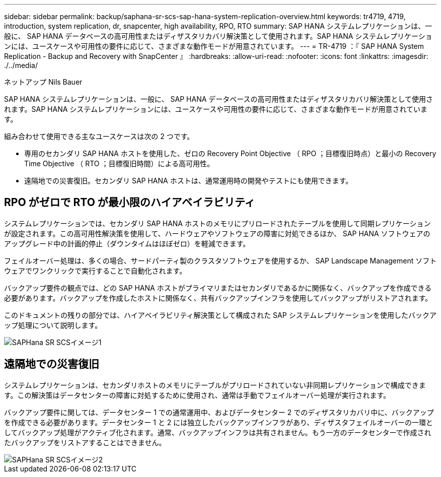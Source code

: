 ---
sidebar: sidebar 
permalink: backup/saphana-sr-scs-sap-hana-system-replication-overview.html 
keywords: tr4719, 4719, introduction, system replication, dr, snapcenter, high availability, RPO, RTO 
summary: SAP HANA システムレプリケーションは、一般に、 SAP HANA データベースの高可用性またはディザスタリカバリ解決策として使用されます。SAP HANA システムレプリケーションには、ユースケースや可用性の要件に応じて、さまざまな動作モードが用意されています。 
---
= TR-4719 ：『 SAP HANA System Replication - Backup and Recovery with SnapCenter 』
:hardbreaks:
:allow-uri-read: 
:nofooter: 
:icons: font
:linkattrs: 
:imagesdir: ./../media/


ネットアップ Nils Bauer

SAP HANA システムレプリケーションは、一般に、 SAP HANA データベースの高可用性またはディザスタリカバリ解決策として使用されます。SAP HANA システムレプリケーションには、ユースケースや可用性の要件に応じて、さまざまな動作モードが用意されています。

組み合わせて使用できる主なユースケースは次の 2 つです。

* 専用のセカンダリ SAP HANA ホストを使用した、ゼロの Recovery Point Objective （ RPO ；目標復旧時点）と最小の Recovery Time Objective （ RTO ；目標復旧時間）による高可用性。
* 遠隔地での災害復旧。セカンダリ SAP HANA ホストは、通常運用時の開発やテストにも使用できます。




== RPO がゼロで RTO が最小限のハイアベイラビリティ

システムレプリケーションでは、セカンダリ SAP HANA ホストのメモリにプリロードされたテーブルを使用して同期レプリケーションが設定されます。この高可用性解決策を使用して、ハードウェアやソフトウェアの障害に対処できるほか、 SAP HANA ソフトウェアのアップグレード中の計画的停止（ダウンタイムはほぼゼロ）を軽減できます。

フェイルオーバー処理は、多くの場合、サードパーティ製のクラスタソフトウェアを使用するか、 SAP Landscape Management ソフトウェアでワンクリックで実行することで自動化されます。

バックアップ要件の観点では、どの SAP HANA ホストがプライマリまたはセカンダリであるかに関係なく、バックアップを作成できる必要があります。バックアップを作成したホストに関係なく、共有バックアップインフラを使用してバックアップがリストアされます。

このドキュメントの残りの部分では、ハイアベイラビリティ解決策として構成された SAP システムレプリケーションを使用したバックアップ処理について説明します。

image::saphana-sr-scs-image1.png[SAPHana SR SCSイメージ1]



== 遠隔地での災害復旧

システムレプリケーションは、セカンダリホストのメモリにテーブルがプリロードされていない非同期レプリケーションで構成できます。この解決策はデータセンターの障害に対処するために使用され、通常は手動でフェイルオーバー処理が実行されます。

バックアップ要件に関しては、データセンター 1 での通常運用中、およびデータセンター 2 でのディザスタリカバリ中に、バックアップを作成できる必要があります。データセンター 1 と 2 には独立したバックアップインフラがあり、ディザスタフェイルオーバーの一環としてバックアップ処理がアクティブ化されます。通常、バックアップインフラは共有されません。もう一方のデータセンターで作成されたバックアップをリストアすることはできません。

image::saphana-sr-scs-image2.png[SAPHana SR SCSイメージ2]
